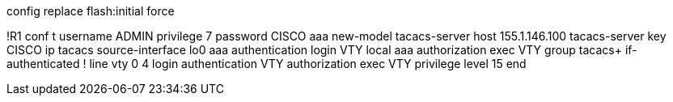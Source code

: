 config replace flash:initial force

!R1
conf t
username ADMIN privilege 7 password CISCO
aaa new-model
tacacs-server host 155.1.146.100
tacacs-server key CISCO
ip tacacs source-interface lo0
aaa authentication login VTY local
aaa authorization exec VTY group tacacs+ if-authenticated
!
line vty 0 4 
  login authentication VTY 
  authorization exec VTY
  privilege level 15
end

